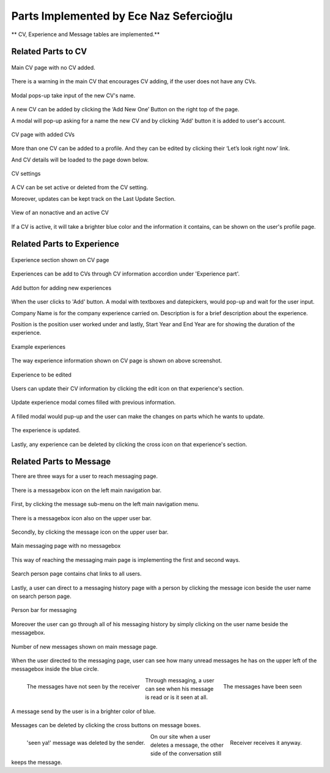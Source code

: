 Parts Implemented by Ece Naz Sefercioğlu
================================

** CV, Experience and Message tables are implemented.**

Related Parts to CV
-------------------

.. figure:: member1/noCv.png
      :scale: 75 %
      :align: center
      :alt: Academic Freelance is the best

      Main CV page with no CV added.

There is a warning in the main CV that encourages CV adding, if the user does not have any CVs.

.. figure:: member1/cvAddModal.png
      :scale: 75 %
      :align: center
      :alt: Academic Freelance is the best

      Modal pops-up take input of the new CV's name.

A new CV can be added by clicking the ‘Add New One’ Button on the right top of the page.

A modal will pop-up asking for a name the new CV and by clicking 'Add' button it is added to user's  account.

.. figure:: member1/unActive2Cvs.png
      :scale: 65 %
      :align: center
      :alt: Academic Freelance is the best

      CV page with added CVs

More than one CV can be added to a profile. And they can be edited by clicking their ‘Let’s look right now’ link.

And CV details will be loaded to the page down below.

.. figure:: member1/cvsettingsclose.png
      :scale: 60 %
      :align: center
      :alt: Academic Freelance is the best

      CV settings

A CV can be set active or deleted from the CV setting.

Moreover, updates can be kept track on the Last Update Section.

.. figure:: member1/ActiveUnactiveCv.png
      :scale: 60 %
      :align: center
      :alt: Academic Freelance is the best

      View of an nonactive and an active CV

If a CV is active, it will take a brighter blue color and the information it contains, can be shown on the user's profile page.



Related Parts to Experience
---------------------------


.. figure:: member1/experienceAccordionEmpty.png
      :scale: 100 %
      :align: center
      :alt: Academic Freelance is the best

      Experience section shown on CV page

Experiences can be add to CVs through CV information accordion under 'Experience part'.

.. figure:: member1/AddExperience.png
      :scale: 100 %
      :align: center
      :alt: Academic Freelance is the best

      Add button for adding new experiences

When the user clicks to 'Add' button. A modal with textboxes and datepickers, would pop-up and wait for the user input.

Company Name is for the company experience carried on. Description is for a brief description about the experience.

Position is the position user worked under and lastly, Start Year and End Year are for showing the duration of the experience.

.. figure:: member1/experienceshowed.png
      :scale: 70 %
      :align: center
      :alt: Academic Freelance is the best

      Example experiences

The way experience information shown on CV page is shown on above screenshot.


.. figure:: member1/simpleexperience.png
      :scale: 100 %
      :align: center
      :alt: Academic Freelance is the best

      Experience to be edited

Users can update their CV information by clicking the edit icon on that experience's section.

.. figure:: member1/updateExperienceModal.png
      :scale: 100 %
      :align: center
      :alt: Academic Freelance is the best

      Update experience modal comes filled with previous information.

A filled modal would pup-up and the user can make the changes on parts which he wants to update.

.. figure:: member1/UpdatedExperience.png
      :scale: 100 %
      :align: center
      :alt: Academic Freelance is the best

      The experience is updated.

Lastly, any experience can be deleted by clicking the cross icon on that experience's section.


Related Parts to Message
------------------------


There are three ways for a user to reach messaging page.

.. figure:: member1/messageboxleftbar.png
      :scale: 70 %
      :align: center
      :alt: Academic Freelance is the best

      There is a messagebox icon on the left main navigation bar.

First, by clicking the message sub-menu on the left main navigation menu.

.. figure:: member1/upbartomessage.png
      :scale: 80 %
      :align: center
      :alt: Academic Freelance is the best

      There is a messagebox icon also on the upper user bar.

Secondly, by clicking the message icon on the upper user bar.

.. figure:: member1/Messagepagewithnobox.png
      :scale: 100 %
      :align: center
      :alt: Academic Freelance is the best

      Main messaging page with no messagebox

This way of reaching the messaging main page is implementing the first and second ways.

.. figure:: member1/searchPersontoMessage.png
      :scale: 80 %
      :align: center
      :alt: Academic Freelance is the best

      Search person page contains chat links to all users.

Lastly, a user can direct to a messaging history page with a person by clicking the message icon beside the user name on search person page.

.. figure:: member1/personlist.png
      :scale: 65 %
      :align: center
      :alt: Academic Freelance is the best

      Person bar for messaging

Moreover the user can go through all of his messaging history by simply clicking on the user name beside the messagebox.

.. figure:: member1/newmessage.png
      :scale: 80 %
      :align: center
      :alt: Academic Freelance is the best

      Number of new messages shown on main message page.

When the user directed to the messaging page, user can see how many unread messages he has on the upper left of the messagebox inside the blue circle.

.. figure:: member1/notseenmessage.png
      :scale: 60 %
      :align: left
      :alt: Academic Freelance is the best

      The messages have not seen by the receiver

.. figure:: member1/seenmessage.png
      :scale: 60 %
      :align: right
      :alt: Academic Freelance is the best

      The messages have been seen

Through messaging, a user can see when his message is read or is it seen at all.

.. figure:: member1/deletemessagex.png
      :scale: 100 %
      :align: center
      :alt: Academic Freelance is the best

      A message send by the user is in a brighter color of blue.

Messages can be deleted by clicking the cross buttons on message boxes.

.. figure:: member1/deletedMessages.png
      :scale: 70 %
      :align: left
      :alt: Academic Freelance is the best

      'seen ya!' message was deleted by the sender.

.. figure:: member1/nondeletedMessages.png
      :scale: 70 %
      :align: right
      :alt: Academic Freelance is the best

      Receiver receives it anyway.

On our site when a user deletes a message, the other side of the conversation still keeps the message.






























